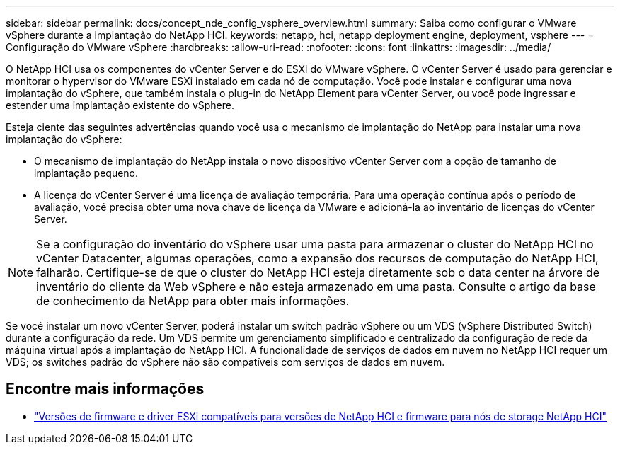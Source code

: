 ---
sidebar: sidebar 
permalink: docs/concept_nde_config_vsphere_overview.html 
summary: Saiba como configurar o VMware vSphere durante a implantação do NetApp HCI. 
keywords: netapp, hci, netapp deployment engine, deployment, vsphere 
---
= Configuração do VMware vSphere
:hardbreaks:
:allow-uri-read: 
:nofooter: 
:icons: font
:linkattrs: 
:imagesdir: ../media/


[role="lead"]
O NetApp HCI usa os componentes do vCenter Server e do ESXi do VMware vSphere. O vCenter Server é usado para gerenciar e monitorar o hypervisor do VMware ESXi instalado em cada nó de computação. Você pode instalar e configurar uma nova implantação do vSphere, que também instala o plug-in do NetApp Element para vCenter Server, ou você pode ingressar e estender uma implantação existente do vSphere.

Esteja ciente das seguintes advertências quando você usa o mecanismo de implantação do NetApp para instalar uma nova implantação do vSphere:

* O mecanismo de implantação do NetApp instala o novo dispositivo vCenter Server com a opção de tamanho de implantação pequeno.
* A licença do vCenter Server é uma licença de avaliação temporária. Para uma operação contínua após o período de avaliação, você precisa obter uma nova chave de licença da VMware e adicioná-la ao inventário de licenças do vCenter Server.



NOTE: Se a configuração do inventário do vSphere usar uma pasta para armazenar o cluster do NetApp HCI no vCenter Datacenter, algumas operações, como a expansão dos recursos de computação do NetApp HCI, falharão. Certifique-se de que o cluster do NetApp HCI esteja diretamente sob o data center na árvore de inventário do cliente da Web vSphere e não esteja armazenado em uma pasta. Consulte o artigo da base de conhecimento da NetApp para obter mais informações.

Se você instalar um novo vCenter Server, poderá instalar um switch padrão vSphere ou um VDS (vSphere Distributed Switch) durante a configuração da rede. Um VDS permite um gerenciamento simplificado e centralizado da configuração de rede da máquina virtual após a implantação do NetApp HCI. A funcionalidade de serviços de dados em nuvem no NetApp HCI requer um VDS; os switches padrão do vSphere não são compatíveis com serviços de dados em nuvem.

[discrete]
== Encontre mais informações

* link:firmware_driver_versions.html["Versões de firmware e driver ESXi compatíveis para versões de NetApp HCI e firmware para nós de storage NetApp HCI"]

